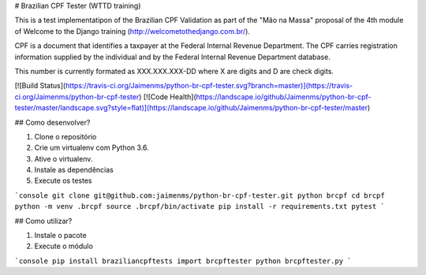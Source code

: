 # Brazilian CPF Tester  (WTTD training)

This is a test implementatipon of the Brazilian CPF Validation as part of
the "Mão na Massa" proposal of the 4th module of Welcome to the Django
training (http://welcometothedjango.com.br/).

CPF is a document that identifies a taxpayer at the Federal Internal Revenue
Department. The CPF carries registration information supplied by the
individual and by the Federal Internal Revenue Department database.

This number is currently formated as XXX.XXX.XXX-DD where X are digits and D
are check digits.

[![Build Status](https://travis-ci.org/Jaimenms/python-br-cpf-tester.svg?branch=master)](https://travis-ci.org/Jaimenms/python-br-cpf-tester)
[![Code Health](https://landscape.io/github/Jaimenms/python-br-cpf-tester/master/landscape.svg?style=flat)](https://landscape.io/github/Jaimenms/python-br-cpf-tester/master)


## Como desenvolver?

1. Clone o repositório
2. Crie um virtualenv com Python 3.6.
3. Ative o virtualenv.
4. Instale as dependências
5. Execute os testes

```console
git clone git@github.com:jaimenms/python-br-cpf-tester.git python brcpf
cd brcpf
python -m venv .brcpf
source .brcpf/bin/activate
pip install -r requirements.txt
pytest
```

## Como utilizar?

1. Instale o pacote
2. Execute o módulo

```console
pip install braziliancpftests
import brcpftester
python brcpftester.py
```